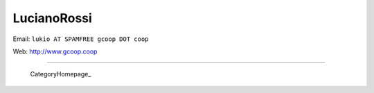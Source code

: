 
LucianoRossi
------------

Email: ``lukio AT SPAMFREE gcoop DOT coop``

Web: http://www.gcoop.coop

-------------------------

 CategoryHomepage_

.. ############################################################################


